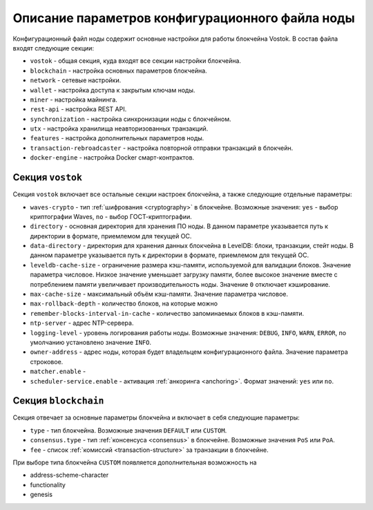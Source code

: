 
.. _config-description:

Описание параметров конфигурационного файла ноды
====================================================

Конфигурационный файл ноды содержит основные настройки для работы блокчейна Vostok. В состав файла входят следующие секции:

* ``vostok`` - общая секция, куда входят все секции настройки блокчейна.
* ``blockchain`` - настройка основных параметров блокчейна.
* ``network`` - сетевые настройки.
* ``wallet`` - настройка доступа к закрытым ключам ноды.
* ``miner`` - настройка майнинга.
* ``rest-api`` - настройка REST API.
* ``synchronization`` - настройка синхронизации ноды с блокчейном.
* ``utx`` - настройка хранилища неавторизованных транзакций.
* ``features`` - настройка дополнительных параметров ноды.
* ``transaction-rebroadcaster`` - настройка повторной отправки транзакций в блокчейн.
* ``docker-engine`` - настройка Docker смарт-контрактов.

.. _vostok-sect-conf:

Секция ``vostok``
---------------------

Секция ``vostok`` включает все остальные секции настроек блокчейна, а также следующие отдельные параметры:

* ``waves-crypto`` - тип :ref:`шифрования <cryptography>` в блокчейне. Возможные значения: ``yes`` - выбор криптографии Waves, ``no`` - выбор ГОСТ-криптографии.
* ``directory`` - основная директория для хранения ПО ноды. В данном параметре указывается путь к директории в формате, приемлемом для текущей ОС.
* ``data-directory`` - директория для хранения данных блокчейна в LevelDB: блоки, транзакции, стейт ноды. В данном параметре указывается путь к директории в формате, приемлемом для текущей ОС.
* ``leveldb-cache-size`` - ограничение размера кэш-памяти, используемой для валидации блоков. Значение параметра числовое. Низкое значение уменьшает загрузку памяти, более высокое значение вместе с потреблением памяти увеличивает производительность ноды. Значение ``0`` отключает кэширование.
* ``max-cache-size`` - максимальный объём кэш-памяти. Значение параметра числовое. 
* ``max-rollback-depth`` - количество блоков, на которые можно 
* ``remember-blocks-interval-in-cache`` - количество запоминаемых блоков в кэш-памяти. 
* ``ntp-server`` - адрес NTP-сервера.
* ``logging-level`` - уровень логирования работы ноды. Возможные значения: ``DEBUG``, ``INFO``, ``WARN``, ``ERROR``, по умолчанию установлено значение ``INFO``.
* ``owner-address`` - адрес ноды, которая будет владельцем конфигурационного файла. Значение параметра строковое.
* ``matcher.enable`` - 
* ``scheduler-service.enable`` - активация :ref:`анкоринга <anchoring>`. Формат значений: ``yes`` или ``no``.

.. _blockchain-sect-conf:

Секция ``blockchain``
-----------------------

Секция отвечает за основные параметры блокчейна и включает в себя следующие параметры:

* ``type`` - тип блокчейна. Возможные значения ``DEFAULT`` или ``CUSTOM``.
* ``consensus.type`` - тип :ref:`консенсуса <consensus>` в блокчейне. Возможные значения ``PoS`` или ``PoA``.
* ``fee`` - список :ref:`комиссий <transaction-structure>` за транзакции в блокчейне.

При выборе типа блокчейна ``CUSTOM`` появляется дополнительная возможность на

* address-scheme-character
* functionality
* genesis











